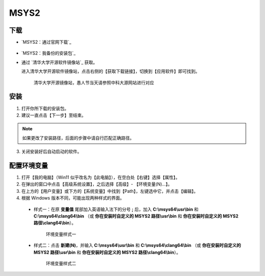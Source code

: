 MSYS2
=======


下载
-----

- `MSYS2：通过官网下载`_

  .. figure:: /_img/MSYS2_通过官网下载.png

- `MSYS2：我备份的安装包`_

- 通过 `清华大学开源软件镜像站`_ 获取。

  进入清华大学开源软件镜像站，点击右侧的【获取下载链接】，切换到【应用软件】即可找到。

  .. figure:: /_img/清华大学开源软件镜像站.png
    
    清华大学开源镜像站，愚人节当天请参照中科大源网站进行对应

安装
-----

1. 打开你所下载的安装包。

2. 建议一直点击【下一步】至结束。

.. note::

  如果更改了安装路径，后面的步骤中请自行匹配正确路径。

3. 关闭安装好后自动启动的软件。

配置环境变量
------------

1. 打开【我的电脑】（Win11 似乎改名为【此电脑】），在空白处【右键】选择【属性】。

2. 在弹出的窗口中点击【高级系统设置】，之后选择【高级】- 【环境变量(N)...】。

3. 在上方的【用户变量】或下方的【系统变量】中找到【Path】，左键选中它，并点击【编辑】。

4. 根据 Windows 版本不同，可能出现两种样式的界面。

  - 样式一：在原 **变量值** 尾部加入英语输入法下的分号 **;** 后，加入 **C:\\msys64\\usr\\bin** 和 **C:\\msys64\\clang64\\bin** （或 **你在安装时自定义的 MSYS2 路径\\usr\\bin** 和 **你在安装时自定义的 MSYS2 路径\\clang64\\bin**）。

    .. figure:: /_img/环境变量样式一.png

      环境变量样式一

  - 样式二：点击 **新建(N)**，并输入 **C:\\msys64\\usr\\bin** 和 **C:\\msys64\\clang64\\bin** （或 **你在安装时自定义的 MSYS2 路径\\usr\\bin** 和 **你在安装时自定义的 MSYS2 路径\\clang64\\bin**）。

    .. figure:: /_img/环境变量样式二.png

      环境变量样式二